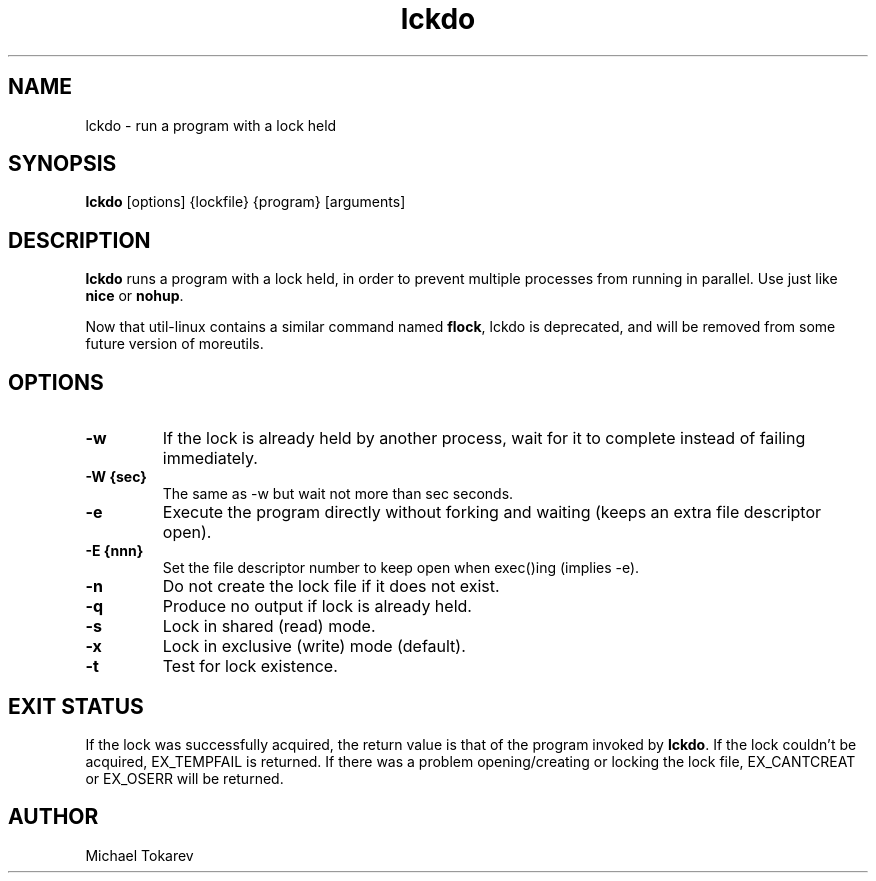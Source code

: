.\" -*- coding: us-ascii -*-
.if \n(.g .ds T< \\FC
.if \n(.g .ds T> \\F[\n[.fam]]
.de URL
\\$2 \(la\\$1\(ra\\$3
..
.if \n(.g .mso www.tmac
.TH lckdo 1 2007-08-15 "" ""
.SH NAME
lckdo \- run a program with a lock held
.SH SYNOPSIS
'nh
.fi
.ad l
\fBlckdo\fR \kx
.if (\nx>(\n(.l/2)) .nr x (\n(.l/5)
'in \n(.iu+\nxu
[options] {lockfile} {program} [arguments]
'in \n(.iu-\nxu
.ad b
'hy
.SH DESCRIPTION
\fBlckdo\fR runs a program with a lock
held, in order to prevent multiple processes from running in
parallel. Use just like \fBnice\fR or
\fBnohup\fR.
.PP
Now that util-linux contains a similar command
named \fBflock\fR, lckdo is deprecated,
and will be removed from some future version of moreutils.
.SH OPTIONS
.TP 
\*(T<\fB\-w\fR\*(T>
If the lock is already held by another process,
wait for it to complete instead of failing
immediately.
.TP 
\*(T<\fB\-W {sec}\fR\*(T>
The same as -w but wait not more than sec
seconds.
.TP 
\*(T<\fB\-e\fR\*(T>
Execute the program directly without forking and
waiting (keeps an extra file descriptor open).
.TP 
\*(T<\fB\-E {nnn}\fR\*(T>
Set the file descriptor number to keep open when
exec()ing (implies -e).
.TP 
\*(T<\fB\-n\fR\*(T>
Do not create the lock file if it does not
exist.
.TP 
\*(T<\fB\-q\fR\*(T>
Produce no output if lock is already held.
.TP 
\*(T<\fB\-s\fR\*(T>
Lock in shared (read) mode.
.TP 
\*(T<\fB\-x\fR\*(T>
Lock in exclusive (write) mode (default).
.TP 
\*(T<\fB\-t\fR\*(T>
Test for lock existence.
.SH "EXIT STATUS"
If the lock was successfully acquired, the return value is that
of the program invoked by \fBlckdo\fR. If the lock
couldn't be acquired, EX_TEMPFAIL is returned. If there was a problem
opening/creating or locking the lock file, EX_CANTCREAT or EX_OSERR
will be returned.
.SH AUTHOR
Michael Tokarev
